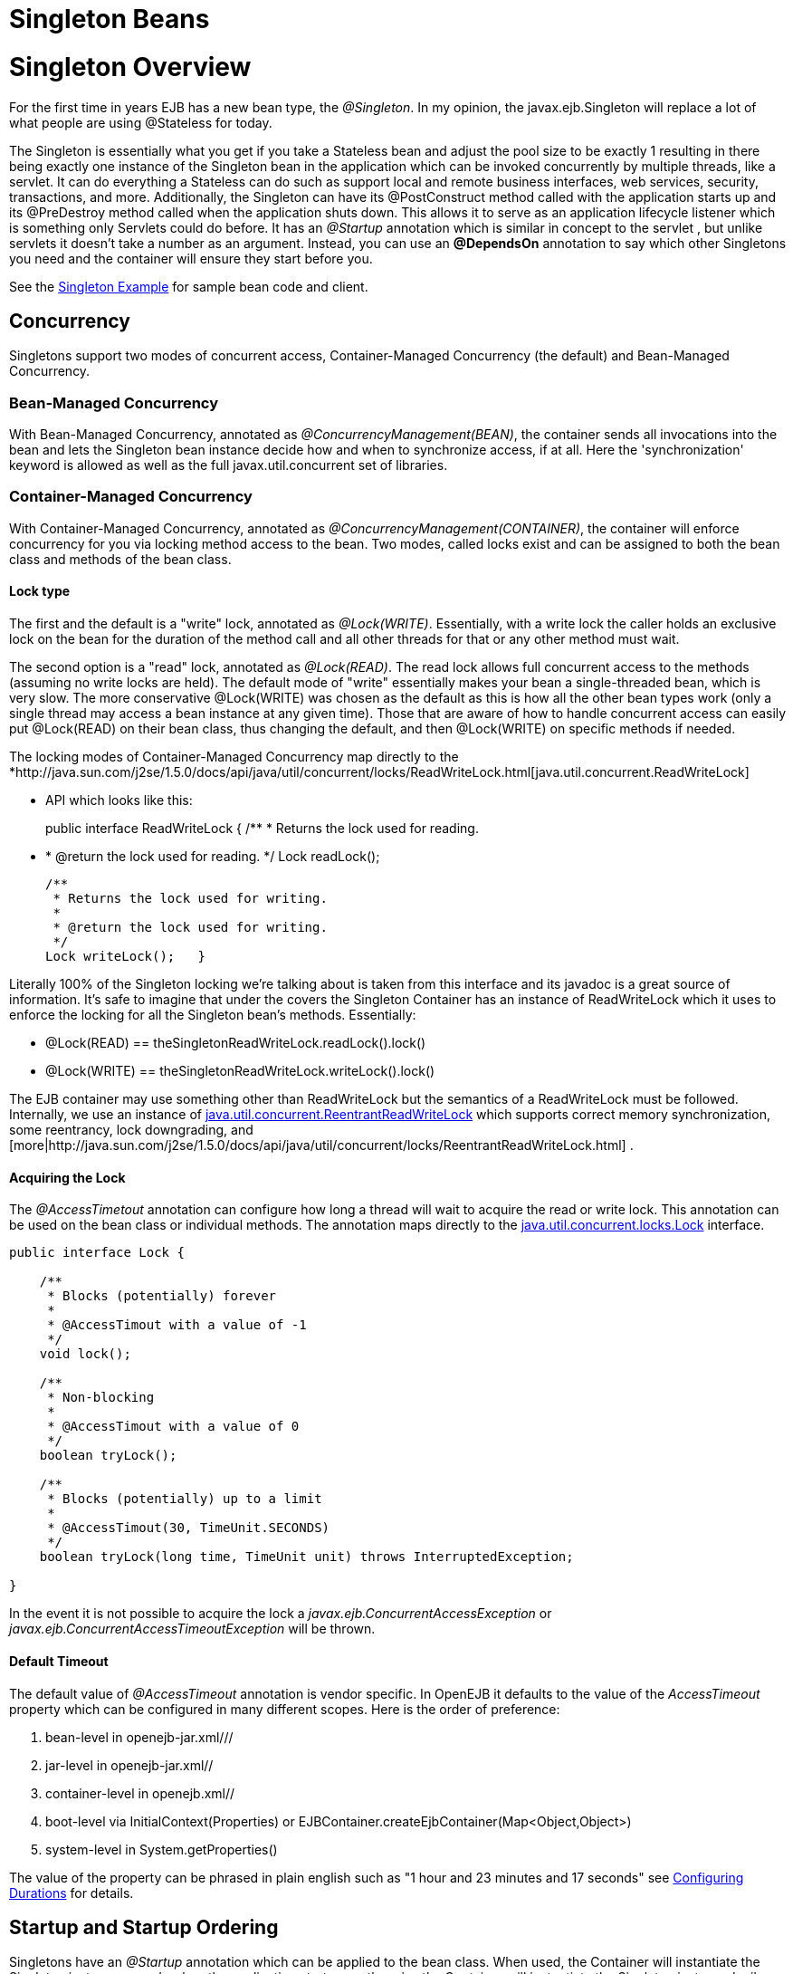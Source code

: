 = Singleton Beans

= Singleton Overview

For the first time in years EJB has a new bean type, the _@Singleton_.
In my opinion, the javax.ejb.Singleton will replace a lot of what people are using @Stateless for today.

The Singleton is essentially what you get if you take a Stateless bean and adjust the pool size to be exactly 1 resulting in there being exactly one instance of the Singleton bean in the application which can be invoked concurrently by multiple threads, like a servlet.
It can do everything a Stateless can do such as support local and remote business interfaces, web services, security, transactions, and more.
Additionally, the Singleton can have its @PostConstruct method called with the application starts up and its @PreDestroy method called when the application shuts down.
This allows it to serve as an application lifecycle listener which is something only Servlets could do before.
It has an _@Startup_ annotation which is similar in concept to the servlet +++<load-on-startup>+++, but unlike servlets it doesn't take a number as an argument.
Instead, you can use an *@DependsOn* annotation to say which other Singletons you need and the container will ensure they start before you.+++</load-on-startup>+++

See the xref:singleton-example.adoc[Singleton Example]  for sample bean code and client.



== Concurrency

Singletons support two modes of concurrent access, Container-Managed Concurrency (the default) and Bean-Managed Concurrency.



=== Bean-Managed Concurrency

With Bean-Managed Concurrency, annotated as _@ConcurrencyManagement(BEAN)_, the container sends all invocations into the bean and lets the Singleton bean instance decide how and when to synchronize access, if at all.
Here the 'synchronization' keyword is allowed as well as the full javax.util.concurrent set of libraries.



=== Container-Managed Concurrency

With Container-Managed Concurrency, annotated as _@ConcurrencyManagement(CONTAINER)_, the container will enforce concurrency for you via locking method access to the bean.
Two modes, called locks exist and can be assigned to both the bean class and methods of the bean class.



==== Lock type

The first and the default is a "write" lock, annotated as _@Lock(WRITE)_.
Essentially, with a write lock the caller holds an exclusive lock on the bean for the duration of the method call and all other threads for that or any other method must wait.

The second option is a "read" lock, annotated as _@Lock(READ)_.
The read lock allows full concurrent access to the methods (assuming no write locks are held).
The default mode of "write" essentially makes your bean a single-threaded bean, which is very slow.
The more conservative @Lock(WRITE) was chosen as the default as this is how all the other bean types work (only a single thread may access a bean instance at any given time).
Those that are aware of how to handle concurrent access can easily put @Lock(READ) on their bean class, thus changing the default, and then @Lock(WRITE) on specific methods if needed.

The locking modes of Container-Managed Concurrency map directly to the *http://java.sun.com/j2se/1.5.0/docs/api/java/util/concurrent/locks/ReadWriteLock.html[java.util.concurrent.ReadWriteLock]

* API which looks like this:
+
public interface ReadWriteLock {      /**       * Returns the lock used for reading.
*       * @return the lock used for reading.
*/      Lock readLock();

  /**
   * Returns the lock used for writing.
   *
   * @return the lock used for writing.
   */
  Lock writeLock();   }

Literally 100% of the Singleton locking we're talking about is taken from this interface and its javadoc is a great source of information.
It's safe to imagine that under the covers the Singleton Container has an instance of ReadWriteLock which it uses to enforce the locking for all the Singleton bean's methods.
Essentially:

* @Lock(READ) == theSingletonReadWriteLock.readLock().lock()
* @Lock(WRITE) == theSingletonReadWriteLock.writeLock().lock()

The EJB container may use something other than ReadWriteLock but the semantics of a ReadWriteLock must be followed.
Internally, we use an instance of http://java.sun.com/j2se/1.5.0/docs/api/java/util/concurrent/locks/ReentrantReadWriteLock.html[java.util.concurrent.ReentrantReadWriteLock]  which supports correct memory synchronization, some reentrancy, lock downgrading, and [more|http://java.sun.com/j2se/1.5.0/docs/api/java/util/concurrent/locks/ReentrantReadWriteLock.html] .



==== Acquiring the Lock

The _@AccessTimetout_ annotation can configure how long a thread will wait to acquire the read or write lock.
This annotation can be used on the bean class or individual methods.
The annotation maps directly to the http://java.sun.com/j2se/1.5.0/docs/api/java/util/concurrent/locks/Lock.html[java.util.concurrent.locks.Lock]  interface.

....
public interface Lock {

    /**
     * Blocks (potentially) forever
     *
     * @AccessTimout with a value of -1
     */
    void lock();

    /**
     * Non-blocking
     *
     * @AccessTimout with a value of 0
     */
    boolean tryLock();

    /**
     * Blocks (potentially) up to a limit
     *
     * @AccessTimout(30, TimeUnit.SECONDS)
     */
    boolean tryLock(long time, TimeUnit unit) throws InterruptedException;

}
....

In the event it is not possible to acquire the lock a _javax.ejb.ConcurrentAccessException_ or _javax.ejb.ConcurrentAccessTimeoutException_ will be thrown.



==== Default Timeout

The default value of _@AccessTimeout_ annotation is vendor specific.
In OpenEJB it defaults to the value of the _AccessTimeout_ property which can be configured in many different scopes.
Here is the order of preference:

. bean-level in openejb-jar.xml/+++<openejb-jar>+++/+++<ejb-deployment>+++/+++<properties>++++++</properties>++++++</ejb-deployment>++++++</openejb-jar>+++
. jar-level in openejb-jar.xml/+++<openejb-jar>+++/+++<properties>++++++</properties>++++++</openejb-jar>+++
. container-level in openejb.xml/+++<openejb>+++/+++<Container>++++++</Container>++++++</openejb>+++
. boot-level via InitialContext(Properties) or EJBContainer.createEjbContainer(Map<Object,Object>)
. system-level in System.getProperties()

The value of the property can be phrased in plain english such as "1 hour and 23 minutes and 17 seconds" see xref:configuring-durations.adoc[Configuring Durations]  for details.



== Startup and Startup Ordering

Singletons have an _@Startup_ annotation which can be applied to the bean class.
When used, the Container will instantiate the Singleton instance _eagerly_ when the application starts up, otherwise the Container will instantiate the Singleton instance _lazily_ when the bean is first accessed.

If one Singleton refers to another Singleton in the @PostConstruct or @PreDestroy method, there must be some measure taken to ensure the other Singleton exists and is started.
This sort of ordering is achieved with the _@DependsOn_ annotation which can be used to list the names of Singleton beans that must be started before the Singleton bean using the annotation.

....
@DependsOn({"SingletonB", "SingletonC"})
@Singleton
public class SingletonA {

}
....

Circular references are not supported.
If BeanA uses @DependsOn to point to BeanB and BeanB also uses @DependsOn to point at BeanA, the result is a deployment exception.
Be aware that circular references can happen in less trivial ways such as A referring to B which refers to C which refers to D which refers back to A.
We will detect and print all circular dependencies (called circuits) at deploy time.

Note that @DependsOn is only required (and should only be used) if a Singleton _uses_ another Singleton in its @PostConstruct method or @PreDestroy method.
Simply having a reference to another Singleton and using it in other business methods does not require an @DependsOn declaration.
The @DependsOn allows the Container to calculate the correct startup order and shutdown order so that it can guarantee the Singletons you need are available in your @PostConstruct or @PreDestroy methods.
All Singletons will automatically be available to your business methods regardless if @DependsOn is used.
Because of the greater chance of creating circular dependencies, it is better not to use the @DependsOn annotation "just in case" and should only be used when truly needed.



= XML and Annotation Overriding

Singletons can be declared in the ejb-jar.xml as follows:

 <ejb-jar>
   <enterprise-beans>
     <session>
       <ejb-name>MySingletonBean</ejb-name>
       <ejb-class>org.superbiz.MySingletonBean</ejb-class>
       <session-type>Singleton</session-type>
       <load-on-startup/>
       <depends-on>
           <ejb-name>SingletonFoo</ejb-name>
           <ejb-name>SingletonBar</ejb-name>
       </depends-on>
     </session>
   </enterprise-beans>
 </ejb-jar>
